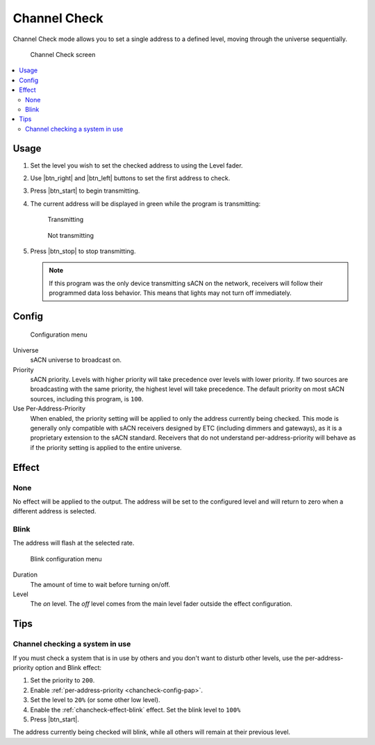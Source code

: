 .. |btn_left| button::
   :color: primary

   .. image:: /img/icons/caret-left-solid.svg

.. |btn_right| button::
   :color: primary

   .. image:: /img/icons/caret-right-solid.svg

.. |btn_start| button::
   :color: success

   Start

.. |btn_stop| button::
   :color: danger

   Stop

.. index:: Channel Check

.. _chancheck:

Channel Check
=============

Channel Check mode allows you to set a single address to a defined level, moving through the universe sequentially.

.. figure:: screenshots/chancheck.png
   :class: screenshot

   Channel Check screen

.. contents::
   :local:

Usage
-----

1. Set the level you wish to set the checked address to using the Level fader.

   .. image:: screenshots/level.png
      :class: screenshot

2. Use |btn_right| and |btn_left| buttons to set the first address
   to check.
3. Press |btn_start| to begin transmitting.
4. The current address will be displayed in green while the program is transmitting:

   .. figure:: screenshots/addr_transmit.png
      :class: screenshot

      Transmitting

   .. figure:: screenshots/addr_notransmit.png
      :class: screenshot

      Not transmitting

5. Press |btn_stop| to stop transmitting.

   .. note:: If this program was the only device transmitting sACN on the network, receivers will follow their
      programmed data loss behavior. This means that lights may not turn off immediately.

.. _chancheck-config:

Config
------

.. figure:: screenshots/config.png
   :class: screenshot

   Configuration menu

Universe
   .. _chancheck-config-universe:

   sACN universe to broadcast on.

Priority
   .. _chancheck-config-priority:

   sACN priority. Levels with higher priority will take precedence over levels with lower priority. If two
   sources are broadcasting with the same priority, the highest level will take precedence. The default priority on most
   sACN sources, including this program, is ``100``.

Use Per-Address-Priority
   .. _chancheck-config-pap:

   When enabled, the priority setting will be applied to only the address currently being
   checked. This mode is generally only compatible with sACN receivers designed by ETC (including dimmers and gateways),
   as it is a proprietary extension to the sACN standard. Receivers that do not understand per-address-priority will
   behave as if the priority setting is applied to the entire universe.

.. index:: Effects

.. _chancheck-effect:

Effect
------

.. _chancheck-effect-none:

None
^^^^

No effect will be applied to the output. The address will be set to the configured level and will return to zero when a
different address is selected.

.. index:: Blink

.. _chancheck-effect-blink:

Blink
^^^^^

The address will flash at the selected rate.

.. figure:: screenshots/blink.png
   :class: screenshot

   Blink configuration menu

Duration
   .. _chancheck-effect-blink-duration:

   The amount of time to wait before turning on/off.

Level
   .. _chancheck-effect-blink-level:

   The *on* level. The *off* level comes from the main level fader outside the effect configuration.

Tips
----

Channel checking a system in use
^^^^^^^^^^^^^^^^^^^^^^^^^^^^^^^^

If you must check a system that is in use by others and you don't want to disturb other levels, use the
per-address-priority option and Blink effect:

1. Set the priority to ``200``.
2. Enable :ref:`per-address-priority <chancheck-config-pap>`.
3. Set the level to ``20%`` (or some other low level).
4. Enable the :ref:`chancheck-effect-blink` effect. Set the blink level to ``100%``
5. Press |btn_start|.

The address currently being checked will blink, while all others will remain at their previous level.

